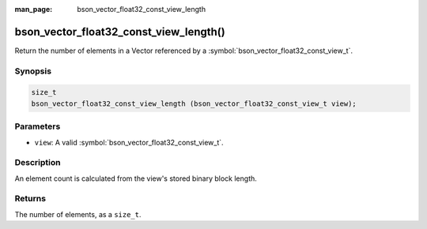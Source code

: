 :man_page: bson_vector_float32_const_view_length

bson_vector_float32_const_view_length()
=======================================

Return the number of elements in a Vector referenced by a :symbol:`bson_vector_float32_const_view_t`.

Synopsis
--------

.. code-block:: c

  size_t
  bson_vector_float32_const_view_length (bson_vector_float32_const_view_t view);

Parameters
----------

* ``view``: A valid :symbol:`bson_vector_float32_const_view_t`.

Description
-----------

An element count is calculated from the view's stored binary block length.

Returns
-------

The number of elements, as a ``size_t``.

.. seealso::

  | :symbol:`bson_vector_float32_view_length`
